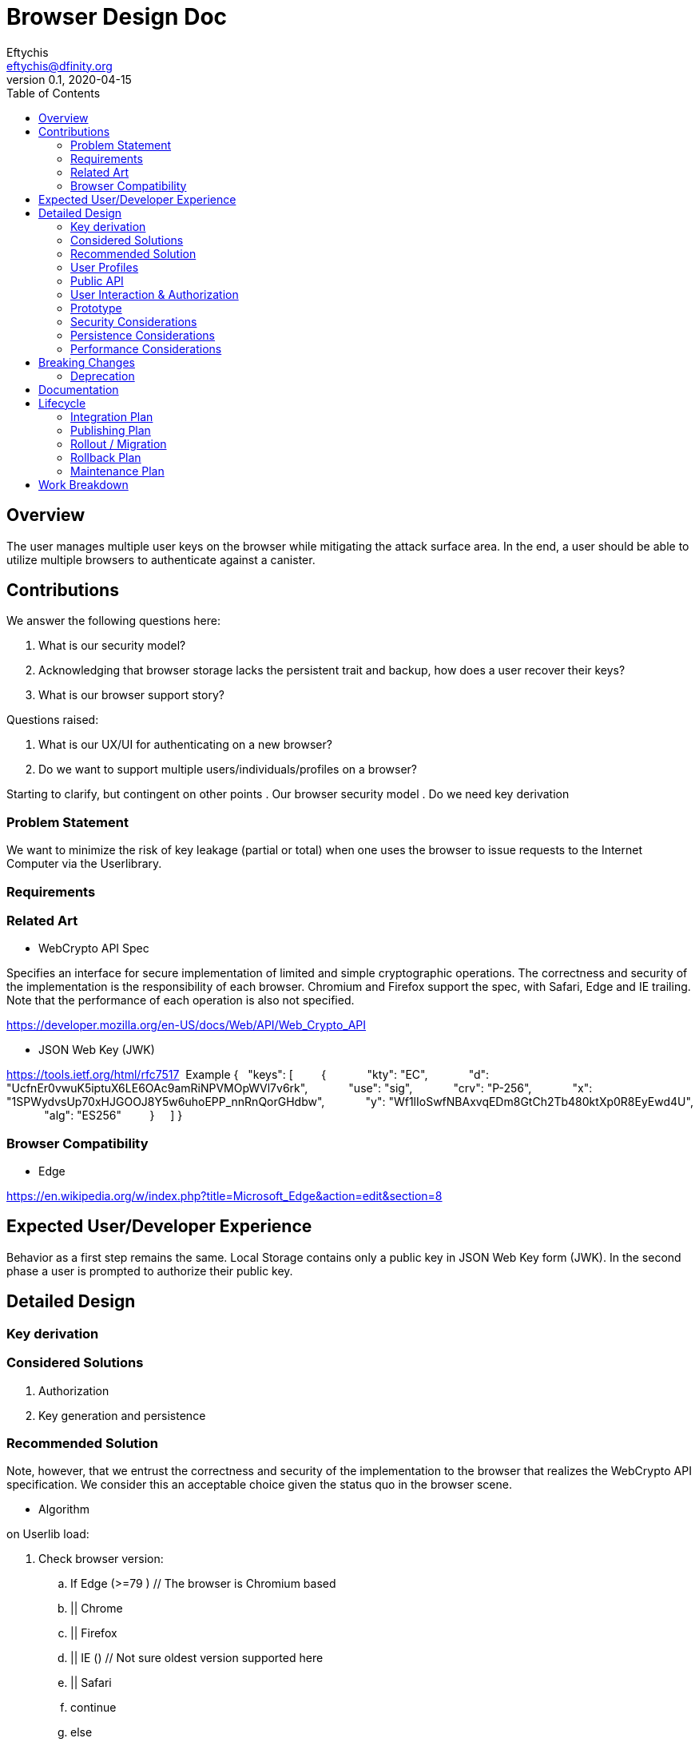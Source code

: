 = Browser Design Doc
// Author field:
Eftychis <eftychis@dfinity.org>
v0.1, 2020-04-15
:draft:
:toc:

== Overview

The user manages multiple user keys on the browser while mitigating
the attack surface area. In the end, a user should be able to utilize
multiple browsers to authenticate against a canister.

== Contributions

We answer the following questions here:

. What is our security model?
. Acknowledging that browser storage lacks the persistent trait and backup, how does a user recover their keys?
. What is our browser support story?

Questions raised:

. What is our UX/UI for authenticating on a new browser?
. Do we want to support multiple users/individuals/profiles on a browser?

Starting to clarify, but contingent on other points
. Our browser security model
. Do we need key derivation

=== Problem Statement

We want to minimize the risk of key leakage (partial or total) when
one uses the browser to issue requests to the Internet Computer via
the Userlibrary.

=== Requirements


=== Related Art

* WebCrypto API Spec

Specifies an interface for secure implementation of limited and simple
cryptographic operations. The correctness and security of the
implementation is the responsibility of each browser. Chromium and
Firefox support the spec, with Safari, Edge and IE trailing. Note that
the performance of each operation is also not specified.

https://developer.mozilla.org/en-US/docs/Web/API/Web_Crypto_API

* JSON Web Key (JWK)

https://tools.ietf.org/html/rfc7517
 Example
{
    "keys": [
        {
            "kty": "EC",
            "d": "UcfnEr0vwuK5iptuX6LE6OAc9amRiNPVMOpWVl7v6rk",
            "use": "sig",
            "crv": "P-256",
            "x": "1SPWydvsUp70xHJGOOJ8Y5w6uhoEPP_nnRnQorGHdbw",
            "y": "Wf1lIoSwfNBAxvqEDm8GtCh2Tb480ktXp0R8EyEwd4U",
            "alg": "ES256"
        }
    ]
}


=== Browser Compatibility


* Edge

https://en.wikipedia.org/w/index.php?title=Microsoft_Edge&action=edit&section=8





== Expected User/Developer Experience

Behavior as a first step remains the same. Local Storage contains only
a public key in JSON Web Key form (JWK). In the second phase a user is
prompted to authorize their public key.


== Detailed Design


=== Key derivation


=== Considered Solutions


1. Authorization
2. Key generation and persistence

=== Recommended Solution



Note, however, that we entrust the correctness and security of the
implementation to the browser that realizes the WebCrypto API
specification. We consider this an acceptable choice given the status
quo in the browser scene.

* Algorithm

on Userlib load:

. Check browser version:
.. If Edge (>=79 ) // The browser is Chromium based
.. || Chrome
.. || Firefox
.. || IE () // Not sure oldest version supported here
.. || Safari
.. continue
.. else
.. Warn "WebCrypto API possibly not supported"
 // The problem here is that even if the browser supports it we can not
 // say anything about the implementation or its performance.

on makeAuthTransform: // modified to provide canister id

. Open connection to IndexedDB
. Check if browser supports generateKey, sign and importKey for ECDSA P256
. If not fallback with a warning message to tweetnacl (key now stored in indexeddb)
. search for a key for the particular canister id // and user id if we decide to have multiple user support
.. create key if none found (as exportable) // This seems an inefficiency of IndexedDB and browser mentality -- there is no way to backup IndexedDB
.. provide User with key pair encoded as a recovery key phrase // This needs to be in the origin of the Userlibrary; we need to ensure the adversary does not have access to it
(use a library)
.. import key as non exportable and store it in IndexedDB
.. load key // a bit paranoid here, but IndexedDB is asynchronous; we need to at least check the key has been stored
. sign request






=== User Profiles

Is this something we desire? Do we expect more than a single user to
access a browser. Right now a user would have to erase their history
and ensure the IndexedDB is erase to achieve this result.




=== Public API





=== User Interaction & Authorization






=== Prototype
////
:optional:

If a proof of concept is available, include a link to the files here (even if
it's in the same PR).
////


Code:

* Check

[source,javascript]
----
if (!window.crypto || !window.crypto.subtle) { alert("Browser does not support a secure framework."); }
----

* Generate Key


[source,javascript]
----
const getPublicKey3 = async () => {

 const options = { name: 'ECDSA', namedCurve: "P-256", };
const keys = await window.crypto.subtle.generateKey( options, false, 
 ['sign', 'verify'], );
// Store keys in Indexdb

 const publicKey = await window.crypto.subtle.exportKey('jwk', keys.publicKey);
 let body = window.btoa(String.fromCharCode(...new Uint8Array(publicKey)));
 body = body.match(/.{1,64}/g).join('\n');
 return `-----BEGIN PUBLIC KEY-----\n${keys.publicKey}\n-----END PUBLIC KEY-----`;
};
----


=== Security Considerations

This is a preliminary security model for the browser. We assume user
library acts honestly; the adversary can not corrupt it. Requests and
scripts can be run across origins.


=== Persistence Considerations

One major consideration of using the WebCrypto API, and any system
that ensures javascript in the same origin can not parse the secret
key, is persistence and restoration of the value. The WebCrypto API
supports an importKey operation, usually using JWK.

IndexedDB is the suggested means of "persisting" values.


=== Performance Considerations

One key consideration is that WebCrypto is an API specification, that
is supported by the latest versions of browsers. However, the
specification inherently does not specify performance
characteristics. In this design we only consider signing interfaces
and latest major browser releases.

== Breaking Changes

N/A

=== Deprecation

The current auth API of the userlibrary will be modified to be
asynchronous in nature.

== Documentation

Documentations is necessary when the whole authentication flow for
browsers is complete.

== Lifecycle

=== Integration Plan
////
:optional: Required if there are interactions with other tools.

How will this feature interact with other tools? Is there any changes outside
of the SDK that are required to make this feature work? Does this feature
have integration with `dfx`?
////

N/A for now

In the future, we might want to enable similar operations in dfx.

=== Publishing Plan

N/A

=== Rollout / Migration

N/A

=== Rollback Plan

As initially we introduce no user facing changes, nothing changes from
a user's perspective until a user interface for authorization and key
loading is introduced. We can rollback to previous version with little
issue. Keys are currently thought disposable. As we will be using a
different storage layer falling back to old code will simply assume a
key was never generated.



=== Maintenance Plan
////
:required:

How do you plan to maintain this feature for the next years? Can the
APIs be cleanly evolved? Can Breaking Changes in the future be avoided?

If this is a service, what is the update and monitoring strategy?

If this is a package, how do we plan to publish and deploy it? This includes
version numbering.
////

== Work Breakdown
////
:required:

Description of the various phases and milestones. This is supposed to be a
bullet point list of high level stories and tasks. It is not meant to be a
1:1 ratio of PRs.
////

. Use IndexedDB for keys & switch keys to use JWK format
. Add check for WebCrypto API support and warnings (can't be tested with current setup reliably)
. Add WebCrypto API in makeAuthTransform
. Design and facilitate a UX/UI for key authorization
. Figure out a way to test (contingent on testing framework at the time)
. Implement the decided solution for key authorization
